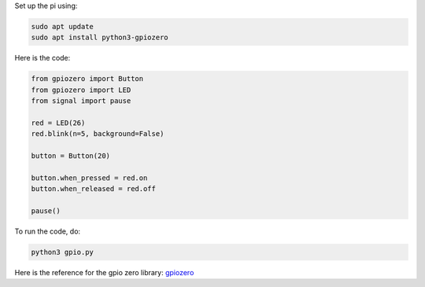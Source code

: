 Set up the pi using: 

.. code-block:: bash

   sudo apt update
   sudo apt install python3-gpiozero

Here is the code:

.. code-block:: python

   from gpiozero import Button
   from gpiozero import LED
   from signal import pause

   red = LED(26)
   red.blink(n=5, background=False)

   button = Button(20)

   button.when_pressed = red.on
   button.when_released = red.off

   pause()


To run the code, do:

.. code-block:: bash

   python3 gpio.py


Here is the reference for the gpio zero library: `gpiozero
<https://gpiozero.readthedocs.io/en/stable/index.html>`_

